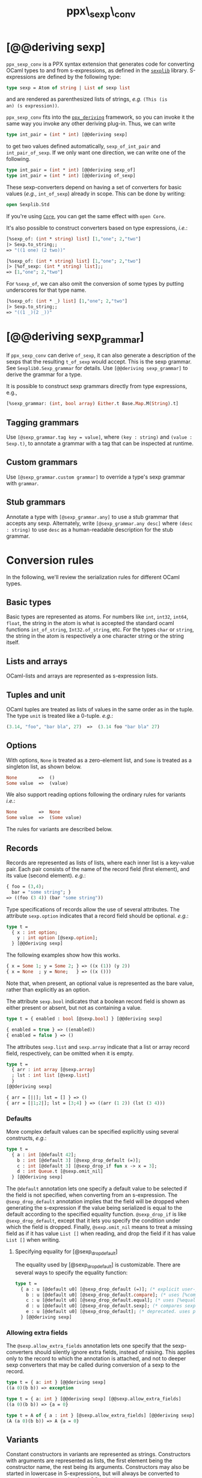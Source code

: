 #+TITLE: ppx\_sexp\_conv

* [@@deriving sexp]

=ppx_sexp_conv= is a PPX syntax extension that generates code for
converting OCaml types to and from s-expressions, as defined in the
[[https://github.com/janestreet/sexplib][=sexplib=]] library.  S-expressions are defined by the following type:

#+begin_src ocaml
type sexp = Atom of string | List of sexp list
#+end_src

and are rendered as parenthesized lists of strings, /e.g./ =(This (is
an) (s expression))=.

=ppx_sexp_conv= fits into the [[https://github.com/whitequark/ppx_deriving][=ppx_deriving=]] framework, so you can
invoke it the same way you invoke any other deriving plug-in.  Thus,
we can write

#+begin_src ocaml
type int_pair = (int * int) [@@deriving sexp]
#+end_src

to get two values defined automatically, =sexp_of_int_pair= and
=int_pair_of_sexp=.  If we only want one direction, we can write one
of the following.

#+begin_src ocaml
type int_pair = (int * int) [@@deriving sexp_of]
type int_pair = (int * int) [@@deriving of_sexp]
#+end_src

These sexp-converters depend on having a set of converters for basic
values (/e.g./, =int_of_sexp=) already in scope.  This can be done by
writing:

#+begin_src ocaml
open Sexplib.Std
#+end_src

If you're using [[https://github.com/janestreet/core][=Core=]], you can get the same effect with =open Core=.

It's also possible to construct converters based on type expressions,
/i.e./:

#+begin_src ocaml
  [%sexp_of: (int * string) list] [1,"one"; 2,"two"]
  |> Sexp.to_string;;
  => "((1 one) (2 two))"

  [%sexp_of: (int * string) list] [1,"one"; 2,"two"]
  |> [%of_sexp: (int * string) list];;
  => [1,"one"; 2,"two"]
#+end_src

For =%sexp_of=, we can also omit the conversion of some types by
putting underscores for that type name.

#+begin_src ocaml
  [%sexp_of: (int * _) list] [1,"one"; 2,"two"]
  |> Sexp.to_string;;
  => "((1 _)(2 _))"
#+end_src

* [@@deriving sexp_grammar]

If =ppx_sexp_conv= can derive =of_sexp=, it can also generate a description of
the sexps that the resulting =t_of_sexp= would accept.  This is the sexp grammar.
See =Sexplib0.Sexp_grammar= for details. Use =[@@deriving sexp_grammar]= to derive
the grammar for a type.

It is possible to construct sexp grammars directly from type expressions, e.g.,

#+BEGIN_SRC ocaml
[%sexp_grammar: (int, bool array) Either.t Base.Map.M(String).t]
#+END_SRC

** Tagging grammars

Use =[@sexp_grammar.tag key = value]=, where =(key : string)= and =(value :
Sexp.t)=, to annotate a grammar with a tag that can be inspected at runtime.

** Custom grammars

Use =[@sexp_grammar.custom grammar]= to override a type's sexp grammar with
=grammar=.

** Stub grammars

Annotate a type with =[@sexp_grammar.any]= to use a stub grammar that accepts
any sexp. Alternately, write =[@sexp_grammar.any desc]= where =(desc : string)=
to use =desc= as a human-readable description for the stub grammar.

* Conversion rules

In the following, we'll review the serialization rules for different
OCaml types.

** Basic types

Basic types are represented as atoms.  For numbers like =int=,
=int32=, =int64=, =float=, the string in the atom is what is accepted
the standard ocaml functions =int_of_string=, =Int32.of_string=, etc.
For the types =char= or =string=, the string in the atom is
respectively a one character string or the string itself.

** Lists and arrays

OCaml-lists and arrays are represented as s-expression lists.

** Tuples and unit

OCaml tuples are treated as lists of values in the same order as in
the tuple.  The type =unit= is treated like a 0-tuple.  /e.g./:

#+begin_src ocaml
  (3.14, "foo", "bar bla", 27)  =>  (3.14 foo "bar bla" 27)
#+end_src

** Options

With options, =None= is treated as a zero-element list, and =Some= is
treated as a singleton list, as shown below.

#+begin_src ocaml
None        =>  ()
Some value  =>  (value)
#+end_src

We also support reading options following the ordinary rules for
variants /i.e./:

#+begin_src ocaml
None        =>  None
Some value  =>  (Some value)
#+end_src

The rules for variants are described below.

** Records

Records are represented as lists of lists, where each inner list is a
key-value pair. Each pair consists of the name of the record field
(first element), and its value (second element).  /e.g./:

#+begin_src ocaml
  { foo = (3,4);
    bar = "some string"; }
  => ((foo (3 4)) (bar "some string"))
#+end_src

Type specifications of records allow the use of several attributes. The
attribute =sexp.option= indicates that a record field should be optional.
/e.g./:

#+begin_src ocaml
  type t =
    { x : int option;
      y : int option [@sexp.option];
    } [@@deriving sexp]
#+end_src

The following examples show how this works.

#+begin_src ocaml
  { x = Some 1; y = Some 2; } => ((x (1)) (y 2))
  { x = None  ; y = None;   } => ((x ()))
#+end_src

Note that, when present, an optional value is represented as the bare
value, rather than explicitly as an option.

The attribute =sexp.bool= indicates that a boolean record field is shown
as either present or absent, but not as containing a value.

#+begin_src ocaml
  type t = { enabled : bool [@sexp.bool] } [@@deriving sexp]

  { enabled = true } => ((enabled))
  { enabled = false } => ()
#+end_src

The attributes =sexp.list= and =sexp.array= indicate that a list or array record
field, respectively, can be omitted when it is empty.

#+begin_src ocaml
  type t =
    { arr : int array [@sexp.array]
    ; lst : int list [@sexp.list]
    }
  [@@deriving sexp]

  { arr = [||]; lst = [] } => ()
  { arr = [|1;2|]; lst = [3;4] } => ((arr (1 2)) (lst (3 4)))
#+end_src

*** Defaults

More complex default values can be specified explicitly using several
constructs, /e.g./:

#+begin_src ocaml
  type t =
    { a : int [@default 42];
      b : int [@default 3] [@sexp_drop_default (=)];
      c : int [@default 3] [@sexp_drop_if fun x -> x = 3];
      d : int Queue.t [@sexp.omit_nil]
    } [@@deriving sexp]
#+end_src

The =@default= annotation lets one specify a default value to be
selected if the field is not specified, when converting from an
s-expression.  The =@sexp_drop_default= annotation implies that the
field will be dropped when generating the s-expression if the value
being serialized is equal to the default according to the specified equality
function. =@sexp_drop_if= is like =@sexp_drop_default=, except that
it lets you specify the condition under which the field is dropped.
Finally, =@sexp.omit_nil= means to treat a missing field as if it
has value =List []= when reading, and drop the field if it has value
=List []= when writing.

**** Specifying equality for [@sexp_drop_default]

The equality used by [@sexp_drop_default] is customizable. There
are several ways to specify the equality function:

#+begin_src ocaml
  type t =
    { a : u [@default u0] [@sexp_drop_default (=)]; (* explicit user-provided function *)
      b : u [@default u0] [@sexp_drop_default.compare]; (* uses [%compare.equal: u] *)
      c : u [@default u0] [@sexp_drop_default.equal]; (* uses [%equal: u] *)
      d : u [@default u0] [@sexp_drop_default.sexp]; (* compares sexp representations *)
      e : u [@default u0] [@sexp_drop_default]; (* deprecated. uses polymorphic equality. *)
    } [@@deriving sexp]
#+end_src

*** Allowing extra fields

The =@sexp.allow_extra_fields= annotation lets one specify that the
sexp-converters should silently ignore extra fields, instead of
raising.  This applies only to the record to which the annotation is
attached, and not to deeper sexp converters that may be called during
conversion of a sexp to the record.

#+begin_src ocaml
  type t = { a: int } [@@deriving sexp]
  ((a 0)(b b)) => exception

  type t = { a: int } [@@deriving sexp] [@@sexp.allow_extra_fields]
  ((a 0)(b b)) => {a = 0}

  type t = A of { a : int } [@sexp.allow_extra_fields] [@@deriving sexp]
  (A (a 0)(b b)) => A {a = 0}
#+end_src

** Variants

Constant constructors in variants are represented as
strings. Constructors with arguments are represented as lists, the
first element being the constructor name, the rest being its
arguments. Constructors may also be started in lowercase in
S-expressions, but will always be converted to uppercase when
converting from OCaml values.

For example:

#+begin_src ocaml
  type t = A | B of int * float * t [@@deriving sexp]
  B (42, 3.14, B (-1, 2.72, A))  =>  (B 42 3.14 (B -1 2.72 A))
#+end_src

The above example also demonstrates recursion in data structures.

Variants support the attribute =sexp.list= when a clause has a single
list as its argument.

#+begin_src ocaml
  type t =
   | A of int list
   | B of int list [@sexp.list]

  A [1; 2; 3] => (A (1 2 3))
  B [1; 2; 3] => (B 1 2 3)
#+end_src

*** Inline records

Constructors with inline records are represented as lists, the first element
being the constructor name, the rest being the record fields, represented the
same way as in record types, but without being wrapped in an extra layer of
parentheses.

#+begin_src ocaml
  type t = A of { x : int }

  A { x = 8 } => (A (x 8))
#+end_src

** Polymorphic variants

Polymorphic variants behave almost the same as ordinary variants.  The
notable difference is that polymorphic variant constructors must
always start with an either lower- or uppercase character, matching
the way it was specified in the type definition.  This is because
OCaml distinguishes between upper and lowercase variant
constructors. Note that type specifications containing unions of
variant types are also supported by the S-expression converter, for
example as in:

#+begin_src ocaml
  type ab = [ `A | `B ] [@@deriving sexp]
  type cd = [ `C | `D ] [@@deriving sexp]
  type abcd = [ ab | cd ] [@@deriving sexp]
#+end_src

However, because `ppx_sexp_conv` needs to generate additional code to
support inclusions of polymorphic variants, `ppx_sexp_conv` needs to
know when processing a type definition whether it might be included in
a polymorphic variant. `ppx_sexp_conv` will only generate the extra
code automatically in the common case where the type definition is
syntactically a polymorphic variant like in the example
above. Otherwise, you will need to indicate it by using `[@@deriving
sexp_poly]` (resp `of_sexp_poly`) instead of `[@@deriving sexp]` (resp
`of_sexp`):

#+begin_src ocaml
  type ab = [ `A | `B ] [@@deriving sexp]
  type alias_of_ab = ab [@@deriving sexp_poly]
  type abcd = [ ab | `C | `D ] [@@deriving sexp]
#+end_src

** Polymorphic values

There is nothing special about polymorphic values as long as there are
conversion functions for the type parameters.  /e.g./:

#+begin_src ocaml
type 'a t = A | B of 'a [@@deriving sexp]
type foo = int t [@@deriving sexp]
#+end_src

In the above case the conversion functions will behave as if =foo= had
been defined as a monomorphic version of =t= with ='a= replaced by
=int= on the right hand side.

If a data structure is indeed polymorphic and you want to convert it,
you will have to supply the conversion functions for the type
parameters at runtime.  If you wanted to convert a value of type ='a
t= as in the above example, you would have to write something like
this:

#+begin_src ocaml
  sexp_of_t sexp_of_a v
#+end_src

where =sexp_of_a=, which may also be named differently in this
particular case, is a function that converts values of type ='a= to an
S-expression.  Types with more than one parameter require passing
conversion functions for those parameters in the order of their
appearance on the left hand side of the type definition.

** Opaque values

Opaque values are ones for which we do not want to perform
conversions.  This may be, because we do not have S-expression
converters for them, or because we do not want to apply them in a
particular type context. /e.g./ to hide large, unimportant parts of
configurations.  To prevent the preprocessor from generating calls to
converters, simply apply the attribute =sexp.opaque= to the type, /e.g./:

#+begin_src ocaml
  type foo = int * (stuff [@sexp.opaque]) [@@deriving sexp]
#+end_src

Thus, there is no need to specify converters for type =stuff=, and if
there are any, they will not be used in this particular context.
Needless to say, it is not possible to convert such an S-expression
back to the original value.  Here is an example conversion:

#+begin_src ocaml
  (42, some_stuff)  =>  (42 <opaque>)
#+end_src

** Exceptions

S-expression converters for exceptions can be automatically
registered.

#+begin_src ocaml
  module M = struct
    exception Foo of int [@@deriving sexp]
  end
#+end_src

Such exceptions will be translated in a similar way as sum types, but
their constructor will be prefixed with the fully qualified module
path (here: =M.Foo=) so as to be able to discriminate between them
without problems.

The user can then easily convert an exception matching the above one
to an S-expression using =sexp_of_exn=.  User-defined conversion
functions can be registered, too, by calling =add_exn_converter=.
This should make it very convenient for users to catch arbitrary
exceptions escaping their program and pretty-printing them, including
all arguments, as S-expressions.  The library already contains
mappings for all known exceptions that can escape functions in the
OCaml standard library.

** Hash tables

The Stdlib's Hash tables, which are abstract values in OCaml, are
represented as association lists, /i.e./ lists of key-value pairs,
/e.g./:

#+begin_src scheme
  ((foo 42) (bar 3))
#+end_src

Reading in the above S-expression as hash table mapping strings to
integers (=(string, int) Hashtbl.t=) will map =foo= to =42= and =bar=
to =3=.

Note that the order of elements in the list may matter, because the
OCaml-implementation of hash tables keeps duplicates.  Bindings will
be inserted into the hash table in the order of appearance. Therefore,
the last binding of a key will be the "visible" one, the others are
"hidden".  See the OCaml documentation on hash tables for details.

* A note about signatures

In signatures, =ppx_sexp_conv= tries to generate an include of a named
interface, instead of a list of value bindings.
That is:

#+begin_src ocaml
type 'a t [@@deriving sexp]
#+end_src

will generate:

#+begin_src ocaml
include Sexpable.S1 with type 'a t := 'a t
#+end_src

instead of:

#+begin_src ocaml
val t_of_sexp : (Sexp.t -> 'a) -> Sexp.t -> 'a t
val sexp_of_t : ('a -> Sexp.t) -> 'a t -> Sexp.t
#+end_src

There are however a number of limitations:
- the type has to be named t
- the type can only have up to 3 parameters
- there shouldn't be any constraint on the type parameters

If these aren't met, then =ppx_sexp_conv= will simply generate a list of value
bindings.

** Weird looking type errors

In some cases, a type can meet all the conditions listed above, in which case the
rewriting will apply, but lead to a type error. This happens when the type [t]
is an alias to a type which does have constraints on the parameters, for
instance:

#+begin_src ocaml
type 'a s constraint 'a = [> `read ]
val sexp_of_s : ...
val s_of_sexp : ...
type 'a t = 'a s [@@deriving_inline sexp]
include Sexpable.S1 with type 'a t := 'a t
[@@@end]
#+end_src

will give an error looking like:

#+begin_src
Error: In this `with' constraint, the new definition of t
       does not match its original definition in the constrained signature:
       Type declarations do not match:
         type 'a t = 'a t constraint 'a = [> `read ]
       is not included in
         type 'a t
       File "sexpable.mli", line 8, characters 21-58: Expected declaration
       Their constraints differ.
#+end_src

To workaround that error, simply copy the constraint on the type which has the
=[@@deriving]= annotation. This will force generating a list of value bindings.

* Deprecated syntax

Originally, ~ppx_sexp_conv~ used special types instead of attributes. Those
types have been replaced with attributes. Here are the appropriate conversions
to update from code using the old types to the new attributes.


** Opaque types

Convert uses of ~sexp_opaque~ to uses of ~[@sexp.opaque]~. The ~[@sexp.opaque]~
attribute usually needs explicit parentheses to clarify what type it annotate.

Before:

#+begin_src ocaml
type t = int sexp_opaque list
[@@deriving sexp]
#+end_src

After:

#+begin_src ocaml
type t = (int [@sexp.opaque]) list
[@@deriving sexp]
#+end_src

** Record fields

Convert uses of ~sexp_option~, ~sexp_list~, ~sexp_array~, and ~sexp_bool~ to
uses of ~[@sexp.option]~, ~[@sexp.list]~, ~[@sexp.array]~, and ~[@sexp.bool]~ as
appropriate. The attribute only specifies the modification, not the type, so you
will need to use the regular types ~option~, ~list~, ~array~, and/or ~bool~ as
well. Unlike ~[@sexp.opaque]~, these attributes do not need extra parentheses.

Before:

#+begin_src ocaml
type t =
  { a : int sexp_option
  ; b : int sexp_list
  ; c : int sexp_array
  ; d : sexp_bool
  }
[@@deriving sexp]
#+end_src

After:

#+begin_src ocaml
type t =
  { a : int option [@sexp.option]
  ; b : int list [@sexp.list]
  ; c : int array [@sexp.array]
  ; d : bool [@sexp.bool]
  }
[@@deriving sexp]
#+end_src

** Variant constructors

Convert uses of ~sexp_list~ in variants and polymorphic variants to uses of
~[@sexp.list]~. You need to add the regular type ~list~ as well. Unlike
~[@sexp.opaque]~, this attribute does not need extra parentheses.

Before:

#+begin_src ocaml
type t = A of int sexp_list
[@@deriving sexp]

type u = [`B of int sexp_list]
[@@deriving sexp]
#+end_src

After:

#+begin_src ocaml
type t = A of int list [@sexp.list]
[@@deriving sexp]

type u = [`B of int list [@sexp.list]]
[@@deriving sexp]
#+end_src
